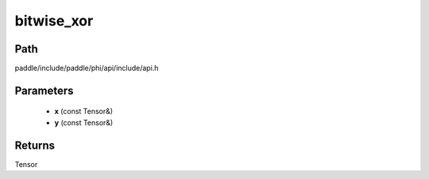.. _en_api_paddle_experimental_bitwise_xor:

bitwise_xor
-------------------------------

.. cpp:function:: Tensor bitwise_xor ( const Tensor & x , const Tensor & y ) ;


Path
:::::::::::::::::::::
paddle/include/paddle/phi/api/include/api.h

Parameters
:::::::::::::::::::::
	- **x** (const Tensor&)
	- **y** (const Tensor&)

Returns
:::::::::::::::::::::
Tensor

